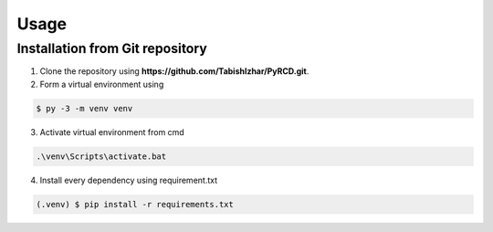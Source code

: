 Usage
=====

Installation from Git repository
---------------------------------

1. Clone the repository using **https://github.com/TabishIzhar/PyRCD.git**.

2. Form a virtual environment using 

.. code-block:: python

   $ py -3 -m venv venv

    

3. Activate virtual environment from cmd

.. code-block:: python

   .\venv\Scripts\activate.bat


4. Install every dependency using requirement.txt

.. code-block:: python

   (.venv) $ pip install -r requirements.txt

    

